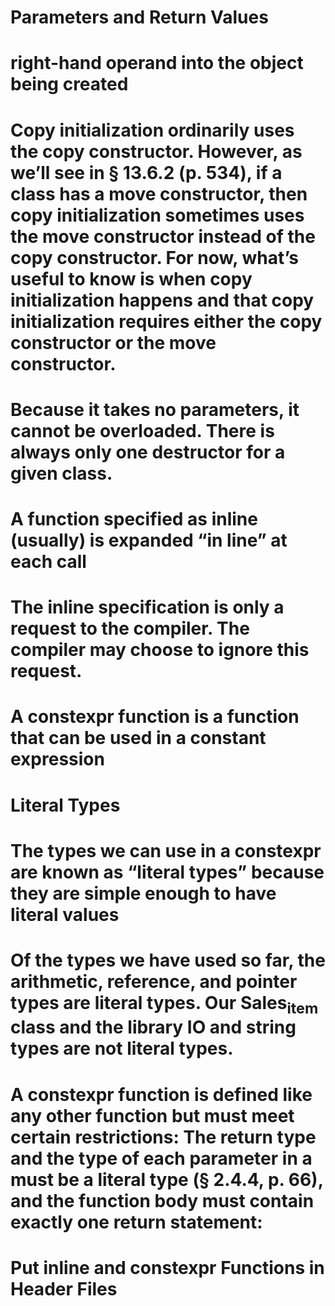 #+file-path: ../assets/C++.Primer.5th.Edition_2013_1680969525566_0.pdf

* Parameters and Return Values
:PROPERTIES:
:ls-type: annotation
:hl-page: 527
:hl-color: yellow
:id: 64319a9d-aaa4-4734-9bc1-9cc5f7df0afc
:END:
* right-hand operand into the object being created
:PROPERTIES:
:ls-type: annotation
:hl-page: 526
:hl-color: yellow
:id: 64319b81-205a-4351-8acc-0797df55da4d
:END:
* Copy initialization ordinarily uses the copy constructor. However, as we’ll see in § 13.6.2 (p. 534), if a class has a move constructor, then copy initialization sometimes uses the move constructor instead of the copy constructor. For now, what’s useful to know is when copy initialization happens and that copy initialization requires either the copy constructor or the move constructor.
:PROPERTIES:
:hl-page: 527
:ls-type: annotation
:id: 6431a14d-02d5-447b-a0d2-ad7fdc79b0ef
:hl-color: blue
:END:
* Because it takes no parameters, it cannot be overloaded. There is always only one destructor for a given class.
:PROPERTIES:
:ls-type: annotation
:hl-page: 530
:hl-color: yellow
:id: 6432ab98-eaa9-4e90-8357-ba08f3b36c38
:END:
* A function specified as inline (usually) is expanded “in line” at each call
:PROPERTIES:
:ls-type: annotation
:hl-page: 267
:hl-color: yellow
:id: 6432d88c-927c-4a30-9826-f61576b178af
:END:
* The inline specification is only a request to the compiler. The compiler may choose to ignore this request.
:PROPERTIES:
:ls-type: annotation
:hl-page: 268
:hl-color: yellow
:id: 6432da8e-a27f-42fc-81d0-fb22a6c51ad5
:END:
* A constexpr function is a function that can be used in a constant expression
:PROPERTIES:
:ls-type: annotation
:hl-page: 268
:hl-color: yellow
:id: 6432dabe-e0df-4ac4-8a9c-ecf63bc042b1
:END:
* Literal Types
:PROPERTIES:
:ls-type: annotation
:hl-page: 95
:hl-color: yellow
:id: 6432dc20-a86d-4fab-a379-bcdcd98fb8cb
:END:
* The types we can use in a constexpr are known as “literal types” because they are simple enough to have literal values
:PROPERTIES:
:ls-type: annotation
:hl-page: 95
:hl-color: blue
:id: 6432dd55-d99a-40f8-9386-28792abdf6d8
:END:
* Of the types we have used so far, the arithmetic, reference, and pointer types are literal types. Our Sales_item class and the library IO and string types are not literal types.
:PROPERTIES:
:ls-type: annotation
:hl-page: 95
:hl-color: blue
:id: 6432dd5c-cfa2-4436-b8bc-3fca12e26508
:END:
* A constexpr function is defined like any other function but must meet certain restrictions: The return type and the type of each parameter in a must be a literal type (§ 2.4.4, p. 66), and the function body must contain exactly one return statement:
:PROPERTIES:
:ls-type: annotation
:hl-page: 268
:hl-color: blue
:id: 6432e1ce-1ab1-4fe6-976e-ba961eb28dde
:hl-stamp: 1681056212901
:END:
* Put inline and constexpr Functions in Header Files
:PROPERTIES:
:ls-type: annotation
:hl-page: 269
:hl-color: yellow
:id: 6432e413-2c8d-46e0-9f6b-610728825b56
:END: